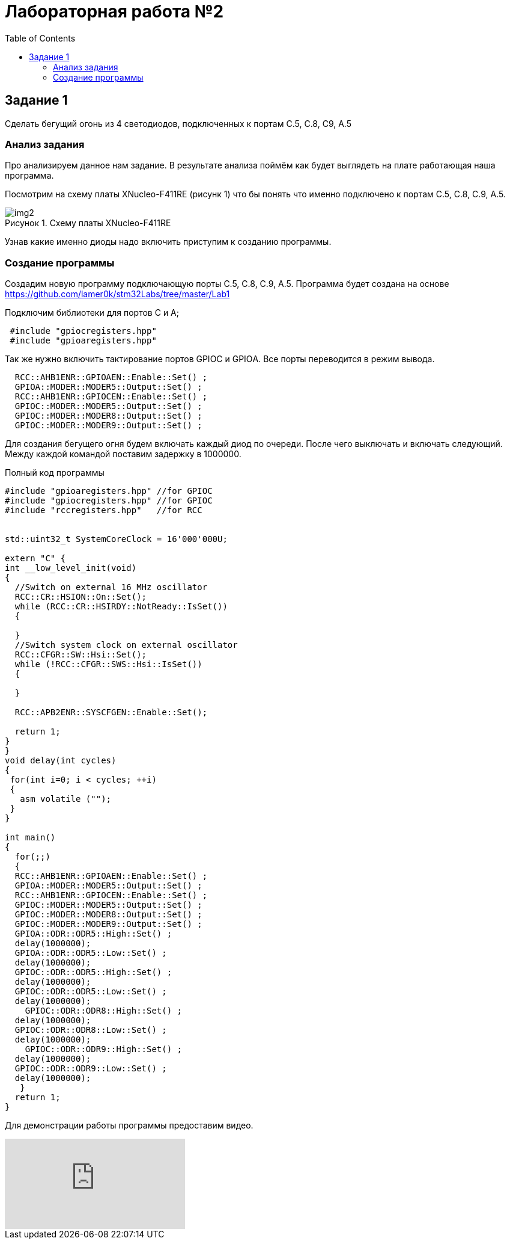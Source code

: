 :imagesdir: Images
:figure-caption: Рисунок
:toc: Оглавление

= Лабораторная работа №2

== Задание 1
Сделать бегущий огонь из 4 светодиодов, подключенных к портам C.5, C.8, C9, A.5

=== Анализ задания
Про анализируем данное нам задание. В результате анализа поймём как будет выглядеть на плате работающая наша программа.

Посмотрим на схему платы XNucleo-F411RE (рисунк 1) что бы понять что именно подключено к портам C.5, C.8, C.9, A.5.

.Схему платы XNucleo-F411RE
image::img2.png[]

Узнав какие именно диоды надо включить приступим к созданию программы.

=== Создание программы

Создадим новую программу подключающую порты C.5, C.8, C.9, A.5. Программа будет создана на основе  https://github.com/lamer0k/stm32Labs/tree/master/Lab1

Подключим библиотеки для портов С и А;

[source, cpp, linenums]

----
 #include "gpioсregisters.hpp"
 #include "gpioaregisters.hpp"
----

Так же нужно включить тактирование портов GPIOС и GPIOА. Все порты переводится в режим вывода.

[source, cpp, linenums]

----
  RCC::AHB1ENR::GPIOAEN::Enable::Set() ;
  GPIOA::MODER::MODER5::Output::Set() ;
  RCC::AHB1ENR::GPIOCEN::Enable::Set() ;
  GPIOC::MODER::MODER5::Output::Set() ;
  GPIOC::MODER::MODER8::Output::Set() ;
  GPIOC::MODER::MODER9::Output::Set() ;
----

Для создания бегущего огня будем включать каждый диод по очереди. После чего выключать и включать следующий.
Между каждой командой поставим задержку в 1000000.

.Полный код программы
[source, cpp, linenums]

----
#include "gpioaregisters.hpp" //for GPIOC
#include "gpiocregisters.hpp" //for GPIOC
#include "rccregisters.hpp"   //for RCC


std::uint32_t SystemCoreClock = 16'000'000U;

extern "C" {
int __low_level_init(void)
{
  //Switch on external 16 MHz oscillator
  RCC::CR::HSION::On::Set();
  while (RCC::CR::HSIRDY::NotReady::IsSet())
  {

  }
  //Switch system clock on external oscillator
  RCC::CFGR::SW::Hsi::Set();
  while (!RCC::CFGR::SWS::Hsi::IsSet())
  {

  }

  RCC::APB2ENR::SYSCFGEN::Enable::Set();

  return 1;
}
}
void delay(int cycles)
{
 for(int i=0; i < cycles; ++i)
 {
   asm volatile ("");
 }
}

int main()
{
  for(;;)
  {
  RCC::AHB1ENR::GPIOAEN::Enable::Set() ;
  GPIOA::MODER::MODER5::Output::Set() ;
  RCC::AHB1ENR::GPIOCEN::Enable::Set() ;
  GPIOC::MODER::MODER5::Output::Set() ;
  GPIOC::MODER::MODER8::Output::Set() ;
  GPIOC::MODER::MODER9::Output::Set() ;
  GPIOA::ODR::ODR5::High::Set() ;
  delay(1000000);
  GPIOA::ODR::ODR5::Low::Set() ;
  delay(1000000);
  GPIOC::ODR::ODR5::High::Set() ;
  delay(1000000);
  GPIOC::ODR::ODR5::Low::Set() ;
  delay(1000000);
    GPIOC::ODR::ODR8::High::Set() ;
  delay(1000000);
  GPIOC::ODR::ODR8::Low::Set() ;
  delay(1000000);
    GPIOC::ODR::ODR9::High::Set() ;
  delay(1000000);
  GPIOC::ODR::ODR9::Low::Set() ;
  delay(1000000);
   }
  return 1;
}
----

Для демонстрации работы программы предоставим видео.

video::Io-4uzy9xz0[youtube]

